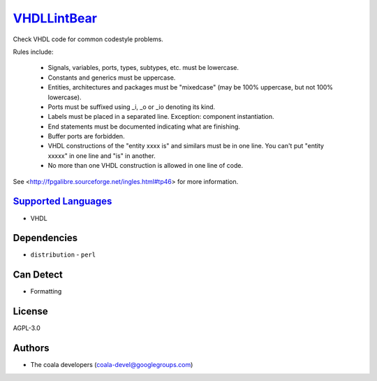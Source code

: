 `VHDLLintBear <https://github.com/coala/coala-bears/tree/master/bears/vhdl/VHDLLintBear.py>`_
=============================================================================================

Check VHDL code for common codestyle problems.

Rules include:

 * Signals, variables, ports, types, subtypes, etc. must be lowercase.
 * Constants and generics must be uppercase.
 * Entities, architectures and packages must be "mixedcase" (may be 100%
   uppercase, but not 100% lowercase).
 * Ports must be suffixed using _i, _o or _io denoting its kind.
 * Labels must be placed in a separated line. Exception: component
   instantiation.
 * End statements must be documented indicating what are finishing.
 * Buffer ports are forbidden.
 * VHDL constructions of the "entity xxxx is" and similars must be in one
   line. You can't put "entity xxxxx" in one line and "is" in another.
 * No more than one VHDL construction is allowed in one line of code.

See <http://fpgalibre.sourceforge.net/ingles.html#tp46> for more
information.

`Supported Languages <../README.rst>`_
--------------------------------------

* VHDL



Dependencies
------------

* ``distribution`` - ``perl``


Can Detect
----------

* Formatting

License
-------

AGPL-3.0

Authors
-------

* The coala developers (coala-devel@googlegroups.com)
